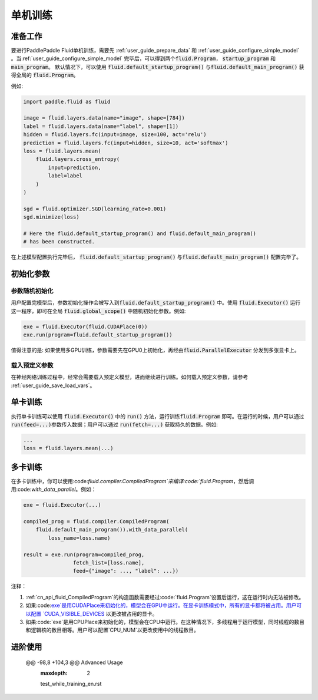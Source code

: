 ########
单机训练
########

准备工作
########

要进行PaddlePaddle Fluid单机训练，需要先 :ref:`user_guide_prepare_data` 和
:ref:`user_guide_configure_simple_model` 。当\
:ref:`user_guide_configure_simple_model` 完毕后，可以得到两个\
:code:`fluid.Program`， :code:`startup_program` 和 :code:`main_program`。
默认情况下，可以使用 :code:`fluid.default_startup_program()` 与\ :code:`fluid.default_main_program()` 获得全局的 :code:`fluid.Program`。

例如:

.. code-block:: python

   import paddle.fluid as fluid

   image = fluid.layers.data(name="image", shape=[784])
   label = fluid.layers.data(name="label", shape=[1])
   hidden = fluid.layers.fc(input=image, size=100, act='relu')
   prediction = fluid.layers.fc(input=hidden, size=10, act='softmax')
   loss = fluid.layers.mean(
       fluid.layers.cross_entropy(
           input=prediction,
           label=label
       )
   )

   sgd = fluid.optimizer.SGD(learning_rate=0.001)
   sgd.minimize(loss)

   # Here the fluid.default_startup_program() and fluid.default_main_program()
   # has been constructed.

在上述模型配置执行完毕后， :code:`fluid.default_startup_program()` 与\
:code:`fluid.default_main_program()` 配置完毕了。

初始化参数
##########

参数随机初始化
==============

用户配置完模型后，参数初始化操作会被写入到\
:code:`fluid.default_startup_program()` 中。使用 :code:`fluid.Executor()` 运行
这一程序，即可在全局 :code:`fluid.global_scope()` 中随机初始化参数。例如:

.. code-block:: python

   exe = fluid.Executor(fluid.CUDAPlace(0))
   exe.run(program=fluid.default_startup_program())

值得注意的是: 如果使用多GPU训练，参数需要先在GPU0上初始化，再经由\
:code:`fluid.ParallelExecutor` 分发到多张显卡上。


载入预定义参数
==============

在神经网络训练过程中，经常会需要载入预定义模型，进而继续进行训练。\
如何载入预定义参数，请参考 :ref:`user_guide_save_load_vars`。


单卡训练
########

执行单卡训练可以使用 :code:`fluid.Executor()` 中的 :code:`run()` 方法，运行训练\
:code:`fluid.Program` 即可。在运行的时候，用户可以通过 :code:`run(feed=...)`\
参数传入数据；用户可以通过 :code:`run(fetch=...)` 获取持久的数据。例如:\

.. code-block:: python

   ...
   loss = fluid.layers.mean(...)

多卡训练
#######################
在多卡训练中，你可以使用:code:`fluid.compiler.CompiledProgram`来编译:code:`fluid.Program`，然后调用:code:`with_data_parallel`。例如：

.. code-block:: python
   
    exe = fluid.Executor(...)
    
    compiled_prog = fluid.compiler.CompiledProgram(
        fluid.default_main_program()).with_data_parallel(
            loss_name=loss.name)
           
    result = exe.run(program=compiled_prog, 
                    fetch_list=[loss.name], 
                    feed={"image": ..., "label": ...}) 

注释：

1. :ref:`cn_api_fluid_CompiledProgram`的构造函数需要经过:code:`fluid.Program`设置后运行，这在运行时内无法被修改。
2. 如果:code:`exe`是用CUDAPlace来初始化的，模型会在GPU中运行。在显卡训练模式中，所有的显卡都将被占用。用户可以配置 `CUDA_VISIBLE_DEVICES <http://www.acceleware.com/blog/cudavisibledevices-masking-gpus>`_ 以更改被占用的显卡。
3. 如果:code:`exe`是用CPUPlace来初始化的，模型会在CPU中运行。在这种情况下，多线程用于运行模型，同时线程的数目和逻辑核的数目相等。用户可以配置`CPU_NUM`以更改使用中的线程数目。

进阶使用
###############
 @@ -98,8 +104,3 @@ Advanced Usage
   :maxdepth: 2

   test_while_training_en.rst
